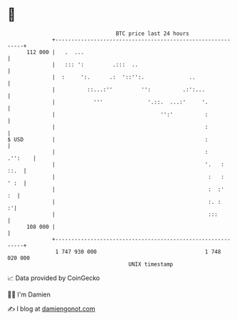 * 👋

#+begin_example
                                     BTC price last 24 hours                    
                 +------------------------------------------------------------+ 
         112 000 |   .  ...                                                   | 
                 |   ::: ':         .:::  ..                                  | 
                 |  :     ':.      .:  '::'':.              ..                | 
                 |          ::...:''         '':          .:':...             | 
                 |            '''              '.::.  ...:'     '.            | 
                 |                                 '':'          :            | 
                 |                                               :            | 
   $ USD         |                                               :            | 
                 |                                               :    .'':    | 
                 |                                               '.   :  ::.  | 
                 |                                                :   :  ' :  | 
                 |                                                :  :'    :  | 
                 |                                                :. :      :'| 
                 |                                                :::         | 
         108 000 |                                                            | 
                 +------------------------------------------------------------+ 
                  1 747 930 000                                  1 748 020 000  
                                         UNIX timestamp                         
#+end_example
📈 Data provided by CoinGecko

🧑‍💻 I'm Damien

✍️ I blog at [[https://www.damiengonot.com][damiengonot.com]]
